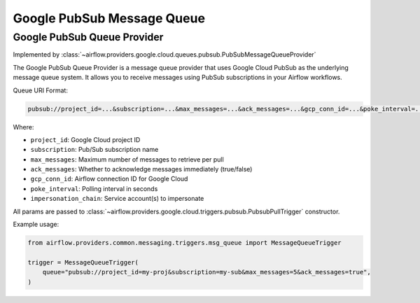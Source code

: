 .. Licensed to the Apache Software Foundation (ASF) under one
    or more contributor license agreements.  See the NOTICE file
    distributed with this work for additional information
    regarding copyright ownership.  The ASF licenses this file
    to you under the Apache License, Version 2.0 (the
    "License"); you may not use this file except in compliance
    with the License.  You may obtain a copy of the License at

 ..   http://www.apache.org/licenses/LICENSE-2.0

 .. Unless required by applicable law or agreed to in writing,
    software distributed under the License is distributed on an
    "AS IS" BASIS, WITHOUT WARRANTIES OR CONDITIONS OF ANY
    KIND, either express or implied.  See the License for the
    specific language governing permissions and limitations
    under the License.

.. NOTE TO CONTRIBUTORS:
   Please, only add notes to the Changelog just below the "Changelog" header when there are some breaking changes
   and you want to add an explanation to the users on how they are supposed to deal with them.
   The changelog is updated and maintained semi-automatically by release manager.


Google PubSub Message Queue
===========================

Google PubSub Queue Provider
----------------------------

Implemented by :class:`~airflow.providers.google.cloud.queues.pubsub.PubSubMessageQueueProvider`

The Google PubSub Queue Provider is a message queue provider that uses
Google Cloud PubSub as the underlying message queue system.
It allows you to receive messages using PubSub subscriptions in your Airflow workflows.

Queue URI Format:

.. code-block:: text

    pubsub://project_id=...&subscription=...&max_messages=...&ack_messages=...&gcp_conn_id=...&poke_interval=...&impersonation_chain=...

Where:

- ``project_id``: Google Cloud project ID
- ``subscription``: Pub/Sub subscription name
- ``max_messages``: Maximum number of messages to retrieve per pull
- ``ack_messages``: Whether to acknowledge messages immediately (true/false)
- ``gcp_conn_id``: Airflow connection ID for Google Cloud
- ``poke_interval``: Polling interval in seconds
- ``impersonation_chain``: Service account(s) to impersonate

All params are passed to :class:`~airflow.providers.google.cloud.triggers.pubsub.PubsubPullTrigger` constructor.

Example usage:

.. code-block:: python

    from airflow.providers.common.messaging.triggers.msg_queue import MessageQueueTrigger

    trigger = MessageQueueTrigger(
        queue="pubsub://project_id=my-proj&subscription=my-sub&max_messages=5&ack_messages=true",
    )
